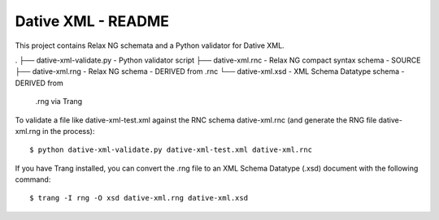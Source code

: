================================================================================
  Dative XML - README
================================================================================

This project contains Relax NG schemata and a Python validator for Dative XML.

.
├── dative-xml-validate.py - Python validator script
├── dative-xml.rnc         - Relax NG compact syntax schema - SOURCE
├── dative-xml.rng         - Relax NG schema - DERIVED from .rnc
└── dative-xml.xsd         - XML Schema Datatype schema - DERIVED from
                            .rng via Trang

To validate a file like dative-xml-test.xml against the RNC schema
dative-xml.rnc (and generate the RNG file dative-xml.rng in the process)::

    $ python dative-xml-validate.py dative-xml-test.xml dative-xml.rnc

If you have Trang installed, you can convert the .rng file to an XML Schema
Datatype (.xsd) document with the following command::

    $ trang -I rng -O xsd dative-xml.rng dative-xml.xsd

